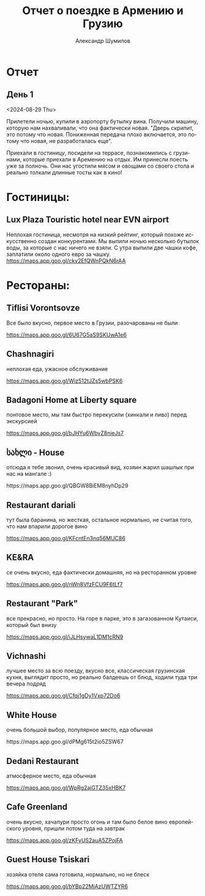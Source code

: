 #+language: ru
#+author: Александр Шумилов
#+title: Отчет о поездке в Армению и Грузию
#+options: num:nil

* Отчет
** День 1
<2024-08-29 Thu>

Прилетели ночью, купили в аэропорту бутылку вина. Получили машину, которую нам нахваливали, что она фактически новая.
"Дверь скрипит, это потому что новая. Пониженная передача плохо включается, это потому что новая, не разработалась еще".
#+ATTR_HTML: :width 100%
[[./01.jpg]]
Приехали в [[*Lux Plaza Touristic hotel near EVN airport][гостиницу]], посидели на террасе, познакомились с грузинами, которые приехали в Аремению на отдых. Им принесли поесть уже за полночь. Они нас угостили мясом и овощами со своего стола и реально толкали длинные тосты как в кино!

* Гостиницы:
** Lux Plaza Touristic hotel near EVN airport
Неплохая гостиница, несмотря на низкий рейтинг, который похоже искусственно создан конкурентами. Мы выпили ночью несколько бутылок воды, за которые с нас ничего не взяли. С утра выпили две чашки кофе, заплатили около одного евро за чашку.
https://maps.app.goo.gl/ckv2EfQWnPQkN6rAA

* Рестораны:
** ⁠Tiflisi Vorontsovze
Все было вкусно, первое место в Грузии, разочарованы не были

https://maps.app.goo.gl/6U67G5aS9SKUwA1e6

** ⁠Chashnagiri
неплохая еда, ужасное обслуживание

https://maps.app.goo.gl/Wiz512tJZs5wbPSK6

** ⁠Badagoni Home at Liberty square
понтовое место, мы там быстро перекусили (хинкали и пиво) перед экскурсией

https://maps.app.goo.gl/bJHYu6WbvZ8nieJs7

** სახლი - House
отсюда я тебе звонил, очень красивый вид, хозяин жарил шашлык при нас на мангале :)

⁠https://maps.app.goo.gl/QBGW8BiEM8nyhDp29

** ⁠Restaurant dariali
тут была баранина, но жесткая, остальное нормально, не считая того, что нам впарили дорогое вино

https://maps.app.goo.gl/KFcntEn3nq56MUC86

** ⁠KE&RA
се очень вкусно, еда фактически домашняя, но на ресторанном уровне

https://maps.app.goo.gl/nWn8VfzFCU9F6tLf7

** ⁠Restaurant "Park"
все прекрасно, но просто. На горе в парке, это в загазованном Кутаиси, который был внизу

https://maps.app.goo.gl/iJLHsywaL1DM1cRN9

** ⁠Vichnashi
лучшее место за всю поезду, вкусно все, классическая грузинская кухня, выглядит просто, но реально балдеешь от блюд, ходили туда три вечера подряд

https://maps.app.goo.gl/Cfqj1gDy1Vxp72Do6

** White House
очень большой выбор, популярное место, еда обычная

⁠https://maps.app.goo.gl/dPMg615t2io5ZSW67

** ⁠Dedani Restaurant
атмосферное место, еда обычная

https://maps.app.goo.gl/WpRg2ajGTZ35xHBK7

** ⁠⁠Cafe Greenland
очень вкусно, хачапури просто огонь и там было белое вино европейского уровня, пришли потом туда на завтрак

https://maps.app.goo.gl/zKFyUS2auA5ZPojFA

** ⁠Guest House Tsiskari
хозяйка отеля сама готовила, нормально, но не блеск

https://maps.app.goo.gl/bYBp22MjAzUWTZYR6
